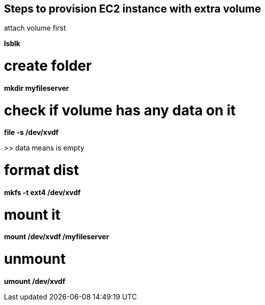 == Steps to provision EC2 instance with extra volume

attach volume first

*lsblk*

# create folder
*mkdir myfileserver*

# check if volume has any data on it
*file -s /dev/xvdf*

>> data means is empty

# format dist
*mkfs -t ext4 /dev/xvdf*

# mount it
*mount /dev/xvdf /myfileserver*

# unmount
*umount /dev/xvdf*
